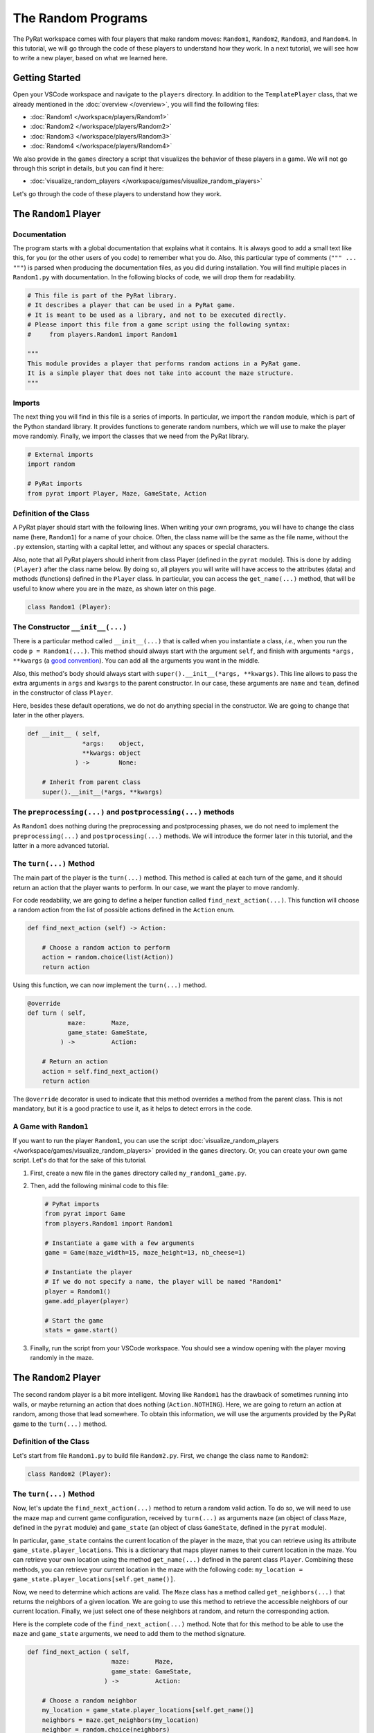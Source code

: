 The Random Programs
===================

The PyRat workspace comes with four players that make random moves: ``Random1``, ``Random2``, ``Random3``, and ``Random4``.
In this tutorial, we will go through the code of these players to understand how they work.
In a next tutorial, we will see how to write a new player, based on what we learned here.

Getting Started
---------------

Open your VSCode workspace and navigate to the ``players`` directory.
In addition to the ``TemplatePlayer`` class, that we already mentioned in the :doc:`overview </overview>`, you will find the following files:

- :doc:`Random1 </workspace/players/Random1>`
- :doc:`Random2 </workspace/players/Random2>`
- :doc:`Random3 </workspace/players/Random3>`
- :doc:`Random4 </workspace/players/Random4>`

We also provide in the ``games`` directory a script that visualizes the behavior of these players in a game.
We will not go through this script in details, but you can find it here:

- :doc:`visualize_random_players </workspace/games/visualize_random_players>`

Let's go through the code of these players to understand how they work.

The ``Random1`` Player
----------------------

Documentation
^^^^^^^^^^^^^

The program starts with a global documentation that explains what it contains.
It is always good to add a small text like this, for you (or the other users of you code) to remember what you do.
Also, this particular type of comments (``""" ... """``) is parsed when producing the documentation files, as you did during installation.
You will find multiple places in ``Random1.py`` with documentation.
In the following blocks of code, we will drop them for readability.

.. code-block:: python

    # This file is part of the PyRat library.
    # It describes a player that can be used in a PyRat game.
    # It is meant to be used as a library, and not to be executed directly.
    # Please import this file from a game script using the following syntax:
    #     from players.Random1 import Random1

    """
    This module provides a player that performs random actions in a PyRat game.
    It is a simple player that does not take into account the maze structure.
    """

Imports
^^^^^^^^

The next thing you will find in this file is a series of imports.
In particular, we import the ``random`` module, which is part of the Python standard library.
It provides functions to generate random numbers, which we will use to make the player move randomly.
Finally, we import the classes that we need from the PyRat library.

.. code-block:: python

    # External imports
    import random

    # PyRat imports
    from pyrat import Player, Maze, GameState, Action

Definition of the Class
^^^^^^^^^^^^^^^^^^^^^^^

A PyRat player should start with the following lines.
When writing your own programs, you will have to change the class name (here, ``Random1``) for a name of your choice.
Often, the class name will be the same as the file name, without the ``.py`` extension, starting with a capital letter, and without any spaces or special characters.

Also, note that all PyRat players should inherit from class Player (defined in the ``pyrat`` module).
This is done by adding ``(Player)`` after the class name below.
By doing so, all players you will write will have access to the attributes (data) and methods (functions) defined in the ``Player`` class.
In particular, you can access the ``get_name(...)`` method, that will be useful to know where you are in the maze, as shown later on this page.

.. code-block:: python

    class Random1 (Player):

The Constructor ``__init__(...)``
^^^^^^^^^^^^^^^^^^^^^^^^^^^^^^^^^

There is a particular method called ``__init__(...)`` that is called when you instantiate a class, *i.e.*, when you run the code ``p = Random1(...)``.
This method should always start with the argument ``self``, and finish with arguments ``*args, **kwargs`` (a `good convention <https://www.datasciencebyexample.com/2023/08/10/flexible-way-to-extend-and-inherit-python-class/>`_).
You can add all the arguments you want in the middle.

Also, this method's body should always start with ``super().__init__(*args, **kwargs)``.
This line allows to pass the extra arguments in ``args`` and ``kwargs`` to the parent constructor.
In our case, these arguments are ``name`` and ``team``, defined in the constructor of class ``Player``.

Here, besides these default operations, we do not do anything special in the constructor.
We are going to change that later in the other players.

.. code-block:: python

    def __init__ ( self,
                   *args:    object,
                   **kwargs: object
                 ) ->        None:

        # Inherit from parent class
        super().__init__(*args, **kwargs)

The ``preprocessing(...)`` and ``postprocessing(...)`` methods
^^^^^^^^^^^^^^^^^^^^^^^^^^^^^^^^^^^^^^^^^^^^^^^^^^^^^^^^^^^^^^

As ``Random1`` does nothing during the preprocessing and postprocessing phases, we do not need to implement the ``preprocessing(...)`` and ``postprocessing(...)`` methods.
We will introduce the former later in this tutorial, and the latter in a more advanced tutorial.

The ``turn(...)`` Method
^^^^^^^^^^^^^^^^^^^^^^^^

The main part of the player is the ``turn(...)`` method.
This method is called at each turn of the game, and it should return an action that the player wants to perform.
In our case, we want the player to move randomly.

For code readability, we are going to define a helper function called ``find_next_action(...)``.
This function will choose a random action from the list of possible actions defined in the ``Action`` enum.

.. code-block:: python

    def find_next_action (self) -> Action:

        # Choose a random action to perform
        action = random.choice(list(Action))
        return action

Using this function, we can now implement the ``turn(...)`` method.

.. code-block:: python

    @override
    def turn ( self,
               maze:       Maze,
               game_state: GameState,
             ) ->          Action:

        # Return an action
        action = self.find_next_action()
        return action

The ``@override`` decorator is used to indicate that this method overrides a method from the parent class.
This is not mandatory, but it is a good practice to use it, as it helps to detect errors in the code.

A Game with ``Random1``
^^^^^^^^^^^^^^^^^^^^^^^

If you want to run the player ``Random1``, you can use the script :doc:`visualize_random_players </workspace/games/visualize_random_players>` provided in the ``games`` directory.
Or, you can create your own game script.
Let's do that for the sake of this tutorial.

1. First, create a new file in the ``games`` directory called ``my_random1_game.py``.

2. Then, add the following minimal code to this file:

   .. code-block:: python

       # PyRat imports
       from pyrat import Game
       from players.Random1 import Random1

       # Instantiate a game with a few arguments
       game = Game(maze_width=15, maze_height=13, nb_cheese=1)

       # Instantiate the player
       # If we do not specify a name, the player will be named "Random1"
       player = Random1()
       game.add_player(player)

       # Start the game
       stats = game.start()

3. Finally, run the script from your VSCode workspace.
   You should see a window opening with the player moving randomly in the maze.

.. raw:: html

    <video width="100%" controls>
      <source src="../_static/random1.webm" type="video/webm">
    </video>

The ``Random2`` Player
----------------------

The second random player is a bit more intelligent.
Moving like ``Random1`` has the drawback of sometimes running into walls, or maybe returning an action that does nothing (``Action.NOTHING``).
Here, we are going to return an action at random, among those that lead somewhere.
To obtain this information, we will use the arguments provided by the PyRat game to the ``turn(...)`` method.

Definition of the Class
^^^^^^^^^^^^^^^^^^^^^^^

Let's start from file ``Random1.py`` to build file ``Random2.py``.
First, we change the class name to ``Random2``:

.. code-block:: python

    class Random2 (Player):

The ``turn(...)`` Method
^^^^^^^^^^^^^^^^^^^^^^^^

Now, let's update the ``find_next_action(...)`` method to return a random valid action.
To do so, we will need to use the maze map and current game configuration, received by ``turn(...)`` as arguments ``maze`` (an object of class ``Maze``, defined in the ``pyrat`` module) and ``game_state`` (an object of class ``GameState``, defined in the ``pyrat`` module).

In particular, ``game_state`` contains the current location of the player in the maze, that you can retrieve using its attribute ``game_state.player_locations``.
This is a dictionary that maps player names to their current location in the maze.
You can retrieve your own location using the method ``get_name(...)`` defined in the parent class ``Player``.
Combining these methods, you can retrieve your current location in the maze with the following code: ``my_location = game_state.player_locations[self.get_name()]``.

Now, we need to determine which actions are valid.
The ``Maze`` class has a method called ``get_neighbors(...)`` that returns the neighbors of a given location.
We are going to use this method to retrieve the accessible neighbors of our current location.
Finally, we just select one of these neighbors at random, and return the corresponding action.

Here is the complete code of the ``find_next_action(...)`` method.
Note that for this method to be able to use the ``maze`` and ``game_state`` arguments, we need to add them to the method signature.

.. code-block:: python

    def find_next_action ( self,
                           maze:       Maze,
                           game_state: GameState,
                         ) ->          Action:

        # Choose a random neighbor
        my_location = game_state.player_locations[self.get_name()]
        neighbors = maze.get_neighbors(my_location)
        neighbor = random.choice(neighbors)
        
        # Retrieve the corresponding action
        action = maze.locations_to_action(my_location, neighbor)
        return action

In coherence with these changes, we also need to update the ``turn(...)`` method to pass the ``maze`` and ``game_state`` arguments to the ``find_next_action(...)`` method.

.. code-block:: python

    @override
    def turn ( self,
               maze:       Maze,
               game_state: GameState,
             ) ->          Action:

        # Return an action
        action = self.find_next_action(maze, game_state)
        return action

A Game with ``Random2``
^^^^^^^^^^^^^^^^^^^^^^^

If you want to run the player ``Random2``, you can adapt the script you created for ``Random1``.
You just need to import ``Random2`` instead of ``Random1``, and to instantiate a ``Random2`` player instead of a ``Random1`` player.
Here is the complete code of the game script:

.. code-block:: python

    # PyRat imports
    from pyrat import Game
    from players.Random2 import Random2

    # Instantiate a game with a few arguments
    game = Game(maze_width=15, maze_height=13, nb_cheese=1)

    # Instantiate the player
    # If we do not specify a name, the player will be named "Random2"
    player = Random2()
    game.add_player(player)

    # Start the game
    stats = game.start()

Running this script will open a window with the player moving randomly in the maze, but without hitting walls or returning actions that do nothing.

.. raw:: html

    <video width="100%" controls>
      <source src="../_static/random2.webm" type="video/webm">
    </video>

The ``Random3`` Player
----------------------

In the third random player, we are going to add a bit more intelligence.
This player will try to move to an unvisited cell, if possible.
If no unvisited cell is available, it will move randomly among the valid actions.

Contrary to the previous players, we now need to store information across turns.
To do so, we are going to add an attribute to the class, called ``visited_cells``.
At each turn, we will add the current cell to this set of visited cells.

Definition of the Class
^^^^^^^^^^^^^^^^^^^^^^^

Let's start from file ``Random2.py`` to build file ``Random3.py``.
First, we change the class name to ``Random3``:

.. code-block:: python

    class Random3 (Player):

The Constructor ``__init__(...)``
^^^^^^^^^^^^^^^^^^^^^^^^^^^^^^^^^

Now, we need to add the ``visited_cells`` attribute to the class.
To do so, we add a new line in the constructor, after the call to the parent constructor.
This attribute will be a set that will store the visited cells.

A ``set`` is a data structure that allows to store unique elements, and to check if an element is in the set in constant time.
Contrary to a list, a set does not allow to store duplicate elements, and is not ordered.
Adding an already existing element to a set does nothing, and checking if an element is in the set is done in constant time.

Here is the complete code of the constructor:

.. code-block:: python

    def __init__ ( self,
                   *args:    object,
                   **kwargs: object
                 ) ->        None:

        # Inherit from parent class
        super().__init__(*args, **kwargs)

        # We create an attribute to keep track of visited cells
        # We will initialize it in the ``preprocessing()`` method to allow the game to be reset
        # Otherwise, the set would keep the cells visited in previous games
        self.visited_cells = None

Not that we do not yet initialize the ``visited_cells`` attribute.
We are going to do that in the ``preprocessing(...)`` method, which is called at the beginning of the game.
The reason is that PyRat allows to reset games, and we want to be able to reset the visited cells at each game start.

The ``preprocessing(...)`` Method
^^^^^^^^^^^^^^^^^^^^^^^^^^^^^^^^^

Now, we need to implement the ``preprocessing(...)`` method to initialize the ``visited_cells`` attribute.
At the beginning of the game, we have no visited cells, so we can just initialize the attribute to an empty set.

.. code-block:: python

    def preprocessing ( self,
                        maze:       Maze,
                        game_state: GameState,
                      ) ->          None:

        # Initialize visited cells
        self.visited_cells = set()

The ``turn(...)`` Method
^^^^^^^^^^^^^^^^^^^^^^^^

Then, we need to update the ``find_next_action(...)`` method to prioritize unvisited cells.
To do so, we will first retrieve the neighbors of the current cell, and then filter them to keep only the unvisited ones.
If there are unvisited neighbors, we choose one of them at random.
If there are no unvisited neighbors, we choose a random neighbor among all the valid ones.
Finally, we return the corresponding action.

.. code-block:: python

    def find_next_action ( self,
                           maze:       Maze,
                           game_state: GameState,
                         ) ->          Action:

        # Go to an unvisited neighbor in priority
        my_location = game_state.player_locations[self.get_name()]
        neighbors = maze.get_neighbors(my_location)
        unvisited_neighbors = [neighbor for neighbor in neighbors if neighbor not in self.visited_cells]
        if len(unvisited_neighbors) > 0:
            neighbor = random.choice(unvisited_neighbors)
            
        # If there is no unvisited neighbor, choose one randomly
        else:
            neighbor = random.choice(neighbors)
        
        # Retrieve the corresponding action
        action = maze.locations_to_action(my_location, neighbor)
        return action

Finally, we need to update the ``turn(...)`` method to keep track of the visited cells.

.. code-block:: python

    @override
    def turn ( self,
               maze:       Maze,
               game_state: GameState,
             ) ->          Action:

        # Mark current cell as visited
        my_location = game_state.player_locations[self.get_name()]
        if my_location not in self.visited_cells:
            self.visited_cells.add(my_location)

        # Return an action
        action = self.find_next_action(maze, game_state)
        return action

A Game with ``Random3``
^^^^^^^^^^^^^^^^^^^^^^^

If you want to run the player ``Random3``, you can adapt the script you created for ``Random2``.
You just need to import ``Random3`` instead of ``Random2``, and to instantiate a ``Random3`` player instead of a ``Random2`` player.
Here is the complete code of the game script:

.. code-block:: python

    # PyRat imports
    from pyrat import Game
    from players.Random3 import Random3

    # Instantiate a game with a few arguments
    game = Game(maze_width=15, maze_height=13, nb_cheese=1)

    # Instantiate the player
    # If we do not specify a name, the player will be named "Random3"
    player = Random3()
    game.add_player(player)

    # Start the game
    stats = game.start()

Running this script will open a window with the player moving randomly in the maze, but you will see it explores the maze more intelligently, avoiding walls and trying to visit unvisited cells.

.. raw:: html

    <video width="100%" controls>
      <source src="../_static/random3.webm" type="video/webm">
    </video>

The ``Random4`` Player
----------------------

In the fourth and final random player, we are going to make some initial computations to reduce the maze.
This will allow the player to avoid dead-ends and to focus on the main paths of the maze.

To program this, we will need to use the ``preprocessing(...)`` method to initialize an attribute called ``reduced_maze``.
This attribute will be a reduced version of the maze, where dead-ends have been removed.

Definition of the Class
^^^^^^^^^^^^^^^^^^^^^^^

Let's start from file ``Random3.py`` to build file ``Random4.py``.
First, we change the class name to ``Random4``:

.. code-block:: python

    class Random4 (Player):

The Constructor ``__init__(...)``
^^^^^^^^^^^^^^^^^^^^^^^^^^^^^^^^^

Now, we need to update the constructor to create a ``reduced_maze`` attribute.
It is not initialized here, as the maze is not available at this point.

.. code-block:: python

    def __init__ ( self,
                   *args:    Any,
                   **kwargs: Any
                 ) ->        None:

        # Inherit from parent class
        super().__init__(*args, **kwargs)

        # We create an attribute to keep track of visited cells
        # We will initialize it in the ``preprocessing()`` method to allow the game to be reset
        # Otherwise, the set would keep the cells visited in previous games
        self.visited_cells = None

        # We also create an attribute for the reduced maze
        self.reduced_maze = None

The ``preprocessing(...)`` Method
^^^^^^^^^^^^^^^^^^^^^^^^^^^^^^^^^

Now, let's update the ``preprocessing(...)`` method.
To keep things organized, we will first create a helper method called ``remove_dead_ends(...)``.
This method will take a maze and a list of locations to keep even if in a dead-end, and it will return a reduced version of the maze.

.. code-block:: python

    def remove_dead_ends ( self,
                           maze:              Maze,
                           locations_to_keep: list[tuple[int, int]]
                         ) ->                 Maze:
        
        # Initialize the reduced maze as the original one
        # We do not need to make a copy of the maze, as the game sends a copy of the maze at each turn.
        updated_maze = maze
        
        # Iteratively remove dead-ends from the maze
        # We still keep dead ends that contain locations to keep
        removed_something = True
        while removed_something:
            removed_something = False
            for vertex in updated_maze.get_vertices():
                if len(updated_maze.get_neighbors(vertex)) == 1 and vertex not in locations_to_keep:
                    updated_maze.remove_vertex(vertex)
                    removed_something = True

        # Return the updated maze
        return updated_maze

The ``preprocessing(...)`` method will call this helper method to initialize the ``reduced_maze`` attribute.

.. code-block:: python

    @override
    def preprocessing ( self,
                        maze:       Maze,
                        game_state: GameState,
                      ) ->          None:
        
        # Initialize visited cells
        self.visited_cells = set()

        # Reduce the maze
        my_location = game_state.player_locations[self.get_name()]
        self.reduced_maze = self.remove_dead_ends(maze, [my_location] + game_state.cheese)

The ``turn(...)`` Method
^^^^^^^^^^^^^^^^^^^^^^^^

Now, we need to update the ``turn(...)`` method to use the reduced maze instead of the original maze.

.. code-block:: python

    @override
    def turn ( self,
               maze:       Maze,
               game_state: GameState,
             ) ->          Action:

        # Mark current cell as visited
        my_location = game_state.player_locations[self.get_name()]
        if my_location not in self.visited_cells:
            self.visited_cells.add(my_location)

        # Return an action
        action = self.find_next_action(self.reduced_maze, game_state)
        return action

A Game with ``Random4``
^^^^^^^^^^^^^^^^^^^^^^^

Now, we need to create a game script that uses the ``Random4`` player.
We will follow the same structure as before, but we will import the new player class.
Let's also reduce a bit the number of cells to have more dead-ends in the maze, so that we can see the effect of the reduced maze.

.. code-block:: python

    # PyRat imports
    from pyrat import Game
    from players.Random4 import Random4

    # Instantiate a game with a few arguments
    game = Game(maze_width=15, maze_height=13, nb_cheese=1, cell_percentage=70.0)

    # Instantiate the player
    # If we do not specify a name, the player will be named "Random4"
    player = Random4()
    game.add_player(player)

    # Start the game
    stats = game.start()

Running this script will open a window with the player moving randomly in the maze, but you will see it will avoid dead-ends.

.. raw:: html

    <video width="100%" controls>
      <source src="../_static/random4.webm" type="video/webm">
    </video>

Conclusion
----------

In this tutorial, we have seen how to implement four random players in PyRat.
We started with a very simple player that moves randomly, and we progressively added more intelligence to the players.
We also learned how to use the preprocessing phase to perform some initial computations, and how to use attributes to store information across turns.

To conclude, let's write a script that evaluates the average number of moves each player makes to reach the cheese.
We will run the game 1,000 times for each player, on the same mazes to provide a fair comparison.

Here is the code to do so.
You can save it in a file called ``evaluate_random_players.py`` in the ``games`` directory.

.. code-block:: python

    # External imports
    import tqdm.auto as tqdm
    import matplotlib.pyplot as pyplot
    import scipy.stats as scstats

    # PyRat imports
    from pyrat import Game, GameMode
    from players.Random1 import Random1
    from players.Random2 import Random2
    from players.Random3 import Random3
    from players.Random4 import Random4

    # Determines how many games will be played for each player
    nb_games = 1000

    # Customize the game elements
    game_config = {"mud_percentage": 0.0,
                "nb_cheese": 1,
                "game_mode": GameMode.SIMULATION}

    # Run the games for each player class
    players = [Random1(), Random2(), Random3(), Random4()]
    results = {player.get_name(): [] for player in players}
    for player in players:
        for seed in tqdm.tqdm(range(nb_games), desc=player.get_name()):

            # Make the game with given seed
            game = Game(random_seed=seed, **game_config)
            game.add_player(player)
            stats = game.start()
            
            # Store the number of turns needed
            results[player.get_name()].append(stats["turns"])

    # Visualization of cumulative curves of numbers of turns taken per program
    max_turn = max([max(results[player]) for player in results])
    pyplot.figure(figsize=(10, 5))
    for player in results:
        turns = [0] + sorted(results[player]) + [max_turn]
        games_completed_per_turn = [len([turn for turn in results[player] if turn <= t]) * 100.0 / nb_games for t in turns]
        pyplot.plot(turns, games_completed_per_turn, label=player)
    pyplot.title("Comparison of turns needed to complete all %d games" % (nb_games))
    pyplot.xlabel("Turns per game")
    pyplot.ylabel("% of games completed")
    pyplot.xscale("log")
    pyplot.legend()
    pyplot.savefig("turns_comparison.png")

    # Formal statistics to check if these curves are statistically significant
    for i, player_1 in enumerate(results):
        for j, player_2 in enumerate(results):
            if j > i:
                test_result = scstats.mannwhitneyu(results[player_1], results[player_2], alternative="two-sided")
                print("Mann-Whitney U test between turns of program '%s' and of program '%s':" % (player_1, player_2), test_result)

Running this script will produce a plot showing the cumulative curves of the number of turns needed to complete all games for each player.
The more the curve is to the left, the better the player is.

.. image:: ../_static/randoms_comparison.png

The script will also print the results of the `Mann-Whitney U test <https://docs.scipy.org/doc/scipy/reference/generated/scipy.stats.mannwhitneyu.html>`_, which is a statistical test to compare the distributions of two independent samples.
This test will help you determine if the differences between the players are statistically significant.

.. code-block:: text

    Mann-Whitney U test between turns of program 'Random1' and of program 'Random2': MannwhitneyuResult(statistic=np.float64(616529.0), pvalue=np.float64(1.8132759288393637e-19))
    Mann-Whitney U test between turns of program 'Random1' and of program 'Random3': MannwhitneyuResult(statistic=np.float64(775339.5), pvalue=np.float64(7.03992202928612e-101))
    Mann-Whitney U test between turns of program 'Random1' and of program 'Random4': MannwhitneyuResult(statistic=np.float64(806335.0), pvalue=np.float64(2.103451542241205e-124))
    Mann-Whitney U test between turns of program 'Random2' and of program 'Random3': MannwhitneyuResult(statistic=np.float64(687712.5), pvalue=np.float64(7.112551591957832e-48))
    Mann-Whitney U test between turns of program 'Random2' and of program 'Random4': MannwhitneyuResult(statistic=np.float64(728618.5), pvalue=np.float64(3.884766753629145e-70))
    Mann-Whitney U test between turns of program 'Random3' and of program 'Random4': MannwhitneyuResult(statistic=np.float64(557326.0), pvalue=np.float64(9.02398680757903e-06))

From these results, we can see that the players are significantly different from each other, which suggests our improvements are effective.
It is always important to evaluate the performance of your players, especially when you are working on a competition or a game where the goal is to win.

Remember, it is not because you spend a lot of time on an idea that it's a good one.
Always test and validate your assumptions with real data.